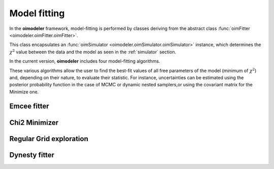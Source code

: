 ..  _fitter:

Model fitting
=============

In the **oimodeler** framework, model-fitting is performed by classes deriving from the abstract class
:func:`oimFitter <oimodeler.oimFitter.oimFitter>`.


This class encapsulates an :func:`oimSimulator <oimodeler.oimSimulator.oimSimulator>` instance, which determines
the :math:`\chi^2` value between the data and the model as seen in the :ref:`simulator` section.

In the current version, **oimodeler** includes four model-fitting algorithms.

.. csv-table:: Available Model-Fitters
   :file: table_fitters.csv
   :header-rows: 1
   :delim: |
   :widths: auto

These various algorithms allow the user to find the best-fit values of all free parameters of the model
(minimum of :math:`\chi^2`) and, depending on their nature, to evaluate their statistic. For instance, uncertainties can
be estimated using the posterior probability function in the case of MCMC or dynamic nested samplers,or using the
covariant matrix for the Minimize one.

Emcee fitter
------------

Chi2 Minimizer
--------------

Regular Grid exploration
------------------------

Dynesty fitter
--------------

